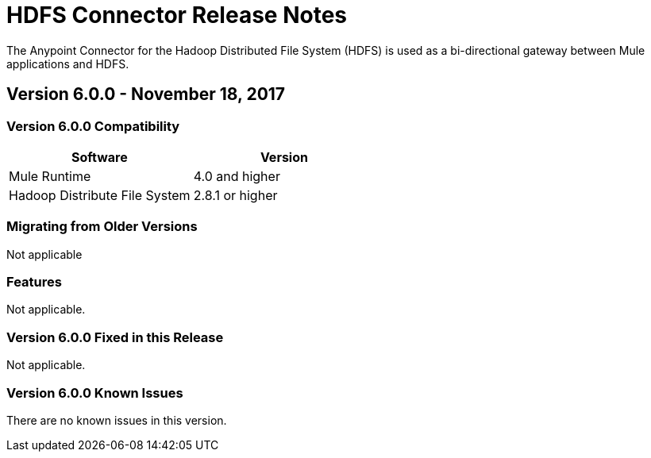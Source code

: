 = HDFS Connector Release Notes
:keywords: release notes, connectors, hdfs

The Anypoint Connector for the Hadoop Distributed File System (HDFS) is used as a bi-directional gateway between Mule applications and HDFS.

== Version 6.0.0 - November 18, 2017

=== Version 6.0.0 Compatibility

[%header,width="100%", cols=","]
|===
|Software |Version
|Mule Runtime | 4.0 and higher
|Hadoop Distribute File System | 2.8.1 or higher
|===
=== Migrating from Older Versions

Not applicable

=== Features

Not applicable.


=== Version 6.0.0 Fixed in this Release

Not applicable.


=== Version 6.0.0 Known Issues

There are no known issues in this version.

